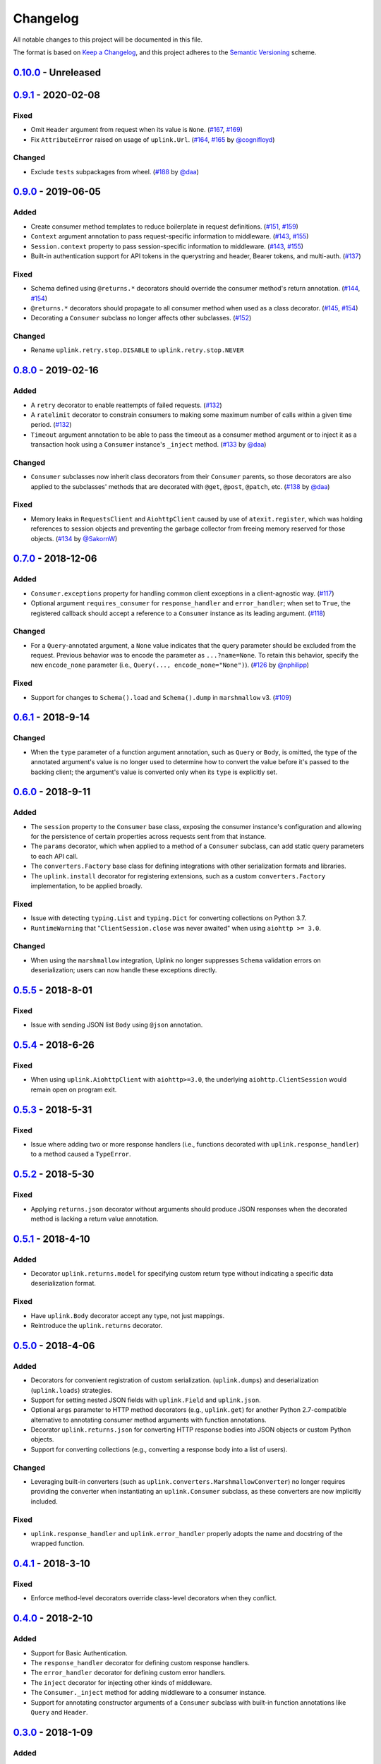 Changelog
*********

All notable changes to this project will be documented in this file.

The format is based on `Keep a Changelog`_, and this project adheres to the
`Semantic Versioning`_ scheme.

0.10.0_ - Unreleased
====================

0.9.1_ - 2020-02-08
===================
Fixed
-----
- Omit ``Header`` argument from request when its value is ``None``.
  (`#167`_, `#169`_)
- Fix ``AttributeError`` raised on usage of ``uplink.Url``.
  (`#164`_, `#165`_ by `@cognifloyd`_)

Changed
-------
- Exclude ``tests`` subpackages from wheel.
  (`#188`_ by `@daa`_)

0.9.0_ - 2019-06-05
===================
Added
-----
- Create consumer method templates to reduce boilerplate in request
  definitions. (`#151`_, `#159`_)
- ``Context`` argument annotation to pass request-specific information to
  middleware. (`#143`_, `#155`_)
- ``Session.context`` property to pass session-specific information to
  middleware. (`#143`_, `#155`_)
- Built-in authentication support for API tokens in the querystring
  and header, Bearer tokens, and multi-auth. (`#137`_)

Fixed
-----
- Schema defined using ``@returns.*`` decorators should override the
  consumer method's return annotation. (`#144`_, `#154`_)
- ``@returns.*`` decorators should propagate to all consumer method when used
  as a class decorator. (`#145`_, `#154`_)
- Decorating a ``Consumer`` subclass no longer affects other subclasses. (`#152`_)

Changed
-------
- Rename ``uplink.retry.stop.DISABLE`` to ``uplink.retry.stop.NEVER``

0.8.0_ - 2019-02-16
===================
Added
-----
- A ``retry`` decorator to enable reattempts of failed requests. (`#132`_)
- A ``ratelimit`` decorator to constrain consumers to making some maximum number
  of calls within a given time period. (`#132`_)
- ``Timeout`` argument annotation to be able to pass the timeout as a consumer
  method argument or to inject it as a transaction hook using a ``Consumer``
  instance's ``_inject`` method. (`#133`_ by `@daa`_)

Changed
-------
- ``Consumer`` subclasses now inherit class decorators from their
  ``Consumer`` parents, so those decorators are also applied to the subclasses'
  methods that are decorated with ``@get``, ``@post``, ``@patch``, etc.
  (`#138`_ by `@daa`_)

Fixed
-----
- Memory leaks in ``RequestsClient`` and ``AiohttpClient`` caused by
  use of ``atexit.register``, which was holding references to session objects
  and preventing the garbage collector from freeing memory reserved for those
  objects. (`#134`_ by `@SakornW`_)

0.7.0_ - 2018-12-06
===================
Added
-----
- ``Consumer.exceptions`` property for handling common client exceptions in a 
  client-agnostic way. (`#117 <https://github.com/prkumar/uplink/pull/117>`_)
- Optional argument ``requires_consumer`` for ``response_handler`` and
  ``error_handler``; when set to ``True``, the registered callback should accept 
  a reference to a ``Consumer`` instance as its leading argument.
  (`#118 <https://github.com/prkumar/uplink/pull/118>`_)

Changed
-------
- For a ``Query``-annotated argument, a ``None`` value indicates that the query 
  parameter should be excluded from the request. Previous behavior was to encode
  the parameter as ``...?name=None``. To retain this behavior, specify the 
  new ``encode_none`` parameter (i.e., ``Query(..., encode_none="None")``). 
  (`#126 <https://github.com/prkumar/uplink/pull/126>`_ by 
  `@nphilipp <https://github.com/nphilipp>`_)

Fixed
-----
- Support for changes to ``Schema().load`` and ``Schema().dump`` in
  ``marshmallow`` v3.
  (`#109 <https://github.com/prkumar/uplink/pull/109>`_)

0.6.1_ - 2018-9-14
==================
Changed
-------
- When the ``type`` parameter of a function argument annotation, such as
  ``Query`` or ``Body``, is omitted, the type of the annotated argument's
  value is no longer used to determine how to convert the value before it's
  passed to the backing client; the argument's value is converted only when
  its ``type`` is explicitly set.

0.6.0_ - 2018-9-11
==================
Added
-----
- The ``session`` property to the ``Consumer`` base class, exposing the
  consumer instance's configuration and allowing for the persistence of
  certain properties across requests sent from that instance.
- The ``params`` decorator, which when applied to a method of a ``Consumer``
  subclass, can add static query parameters to each API call.
- The ``converters.Factory`` base class for defining integrations with
  other serialization formats and libraries.
- The ``uplink.install`` decorator for registering extensions, such as a
  custom ``converters.Factory`` implementation, to be applied broadly.

Fixed
-----
- Issue with detecting ``typing.List`` and ``typing.Dict`` for converting
  collections on Python 3.7.
- ``RuntimeWarning`` that "``ClientSession.close`` was never awaited" when
  using ``aiohttp >= 3.0``.

Changed
-------
- When using the ``marshmallow`` integration, Uplink no longer suppresses
  ``Schema`` validation errors on deserialization; users can now handle these
  exceptions directly.

0.5.5_ - 2018-8-01
==================
Fixed
-----
- Issue with sending JSON list ``Body`` using ``@json`` annotation.

0.5.4_ - 2018-6-26
==================
Fixed
-----
- When using ``uplink.AiohttpClient`` with ``aiohttp>=3.0``, the underlying
  ``aiohttp.ClientSession`` would remain open on program exit.

0.5.3_ - 2018-5-31
==================
Fixed
-----
- Issue where adding two or more response handlers (i.e., functions decorated
  with ``uplink.response_handler``) to a method caused a ``TypeError``.

0.5.2_ - 2018-5-30
==================
Fixed
-----
- Applying ``returns.json`` decorator without arguments should produce JSON
  responses when the decorated method is lacking a return value annotation.

0.5.1_ - 2018-4-10
==================
Added
-----
- Decorator ``uplink.returns.model`` for specifying custom return type without
  indicating a specific data deserialization format.

Fixed
-----
- Have ``uplink.Body`` decorator accept any type, not just mappings.
- Reintroduce the ``uplink.returns`` decorator.

0.5.0_ - 2018-4-06
==================
Added
-----
- Decorators for convenient registration of custom serialization.
  (``uplink.dumps``) and deserialization (``uplink.loads``) strategies.
- Support for setting nested JSON fields with ``uplink.Field`` and
  ``uplink.json``.
- Optional ``args`` parameter to HTTP method decorators (e.g., ``uplink.get``)
  for another Python 2.7-compatible alternative to annotating consumer method
  arguments with function annotations.
- Decorator ``uplink.returns.json`` for converting HTTP response bodies into
  JSON objects or custom Python objects.
- Support for converting collections (e.g., converting a response body into a
  list of users).

Changed
-------
- Leveraging built-in converters (such as ``uplink.converters.MarshmallowConverter``)
  no longer requires providing the converter when instantiating an
  ``uplink.Consumer`` subclass, as these converters are now implicitly included.

Fixed
-----
- ``uplink.response_handler`` and ``uplink.error_handler`` properly
  adopts the name and docstring of the wrapped function.

0.4.1_ - 2018-3-10
==================
Fixed
-----
- Enforce method-level decorators override class-level decorators when they conflict.

0.4.0_ - 2018-2-10
==================
Added
-----
- Support for Basic Authentication.
- The ``response_handler`` decorator for defining custom response handlers.
- The ``error_handler`` decorator for defining custom error handlers.
- The ``inject`` decorator for injecting other kinds of middleware.
- The ``Consumer._inject`` method for adding middleware to a consumer
  instance.
- Support for annotating constructor arguments of a ``Consumer`` subclass
  with built-in function annotations like ``Query`` and ``Header``.

0.3.0_ - 2018-1-09
==================
Added
-----
- HTTP HEAD request decorator by `@brandonio21`_.
- Support for returning deserialized response objects using ``marshmallow``
  schemas.
- Constructor parameter for ``Query`` and ``QueryMap`` to
  support already encoded URL parameters.
- Support for using ``requests.Session`` and ``aiohttp.ClientSession``
  instances with the ``client`` parameter of the ``Consumer``
  constructor.

Changed
-------
- ``aiohttp`` and ``twisted`` are now optional dependencies/extras.

Fixed
-----
- Fix for calling a request method with ``super``, by `@brandonio21`_.
- Fix issue where method decorators would incorrectly decorate inherited
  request methods.

0.2.2_ - 2017-11-23
===================
Fixed
-----
- Fix for error raised when an object that is not a class is passed into the
  ``client`` parameter of the ``Consumer`` constructor, by `@kadrach`_.

0.2.0_ - 2017-11-03
===================
Added
-----
- The class ``uplink.Consumer`` by `@itstehkman`_. Consumer classes should
  inherit this base.
  class, and creating consumer instances happens through instantiation.
- Support for ``asyncio`` for Python 3.4 and above.
- Support for ``twisted`` for all supported Python versions.

Changed
-------
- **BREAKING**: Invoking a consumer method now builds and executes the request,
  removing the extra step of calling the ``execute`` method.

Deprecated
----------
- Building consumer instances with ``uplink.build``. Instead, Consumer classes
  should inherit ``uplink.Consumer``.

Fixed
-----
- Header link for version 0.1.1 in changelog.

0.1.1_ - 2017-10-21
===================
Added
-----
- Contribution guide, ``CONTRIBUTING.rst``.
- "Contributing" Section in README.rst that links to contribution guide.
- ``AUTHORS.rst`` file for listing project contributors.
- Adopt `Contributor Covenant Code of Conduct`_.

.. _`Contributor Covenant Code of Conduct`: https://www.contributor-covenant.org/version/1/4/code-of-conduct.html

Changed
-------
- Replaced tentative contributing instructions in preview notice on
  documentation homepage with link to contribution guide.

0.1.0 - 2017-10-19
==================
Added
-----
- Python ports for almost all method and argument annotations in Retrofit_.
- Adherence to the variation of the semantic versioning scheme outlined in
  the official Python package distribution tutorial.
- MIT License
- Documentation with introduction, instructions for installing, and quick
  getting started guide covering the builder and all method and argument
  annotations.
- README that contains GitHub API v3 example, installation instructions with
  ``pip``, and link to online documentation.

.. General Links
.. _Retrofit: http://square.github.io/retrofit/
.. _`Keep a Changelog`: http://keepachangelog.com/en/1.0.0/
.. _`Semantic Versioning`: https://packaging.python.org/tutorials/distributing-packages/#semantic-versioning-preferred

.. Releases
.. _0.10.0: https://github.com/prkumar/uplink/compare/v0.9.1...HEAD
.. _0.9.1: https://github.com/prkumar/uplink/compare/v0.9.0...v0.9.1
.. _0.9.0: https://github.com/prkumar/uplink/compare/v0.8.0...v0.9.0
.. _0.8.0: https://github.com/prkumar/uplink/compare/v0.7.0...v0.8.0
.. _0.7.0: https://github.com/prkumar/uplink/compare/v0.6.1...v0.7.0
.. _0.6.1: https://github.com/prkumar/uplink/compare/v0.6.0...v0.6.1
.. _0.6.0: https://github.com/prkumar/uplink/compare/v0.5.5...v0.6.0
.. _0.5.5: https://github.com/prkumar/uplink/compare/v0.5.4...v0.5.5
.. _0.5.4: https://github.com/prkumar/uplink/compare/v0.5.3...v0.5.4
.. _0.5.3: https://github.com/prkumar/uplink/compare/v0.5.2...v0.5.3
.. _0.5.2: https://github.com/prkumar/uplink/compare/v0.5.1...v0.5.2
.. _0.5.1: https://github.com/prkumar/uplink/compare/v0.5.0...v0.5.1
.. _0.5.0: https://github.com/prkumar/uplink/compare/v0.4.1...v0.5.0
.. _0.4.1: https://github.com/prkumar/uplink/compare/v0.4.0...v0.4.1
.. _0.4.0: https://github.com/prkumar/uplink/compare/v0.3.0...v0.4.0
.. _0.3.0: https://github.com/prkumar/uplink/compare/v0.2.2...v0.3.0
.. _0.2.2: https://github.com/prkumar/uplink/compare/v0.2.0...v0.2.2
.. _0.2.0: https://github.com/prkumar/uplink/compare/v0.1.1...v0.2.0
.. _0.1.1: https://github.com/prkumar/uplink/compare/v0.1.0...v0.1.1

.. Issues & Pull Requests
.. _#132: https://github.com/prkumar/uplink/pull/132
.. _#133: https://github.com/prkumar/uplink/pull/133
.. _#134: https://github.com/prkumar/uplink/pull/134
.. _#137: https://github.com/prkumar/uplink/pull/137
.. _#138: https://github.com/prkumar/uplink/pull/138
.. _#143: https://github.com/prkumar/uplink/issues/143
.. _#144: https://github.com/prkumar/uplink/issues/144
.. _#145: https://github.com/prkumar/uplink/issues/145
.. _#151: https://github.com/prkumar/uplink/issues/151
.. _#152: https://github.com/prkumar/uplink/pull/152
.. _#154: https://github.com/prkumar/uplink/pull/154
.. _#155: https://github.com/prkumar/uplink/pull/155
.. _#159: https://github.com/prkumar/uplink/pull/159
.. _#164: https://github.com/prkumar/uplink/issues/164
.. _#165: https://github.com/prkumar/uplink/pull/165
.. _#167: https://github.com/prkumar/uplink/issues/167
.. _#169: https://github.com/prkumar/uplink/pull/169
.. _#188: https://github.com/prkumar/uplink/pull/188

.. Contributors
.. _@daa: https://github.com/daa
.. _@SakornW: https://github.com/SakornW
.. _@brandonio21: https://github.com/brandonio21
.. _@itstehkman: https://github.com/itstehkman
.. _@kadrach: https://github.com/kadrach
.. _@cognifloyd: https://github.com/cognifloyd
